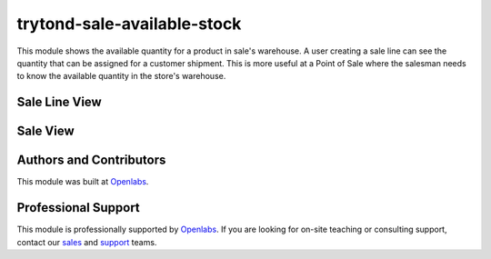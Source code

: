 trytond-sale-available-stock
============================

.. image:: https://api.travis-ci.org/openlabs/trytond-sale-available-stock.svg?branch=develop
    :target: https://travis-ci.org/openlabs/trytond-sale-available-stock
    :alt: Build Status
.. image:: https://pypip.in/download/openlabs_sale_available_stock/badge.svg
    :target: https://pypi.python.org/pypi/openlabs_sale_available_stock/
    :alt: Downloads
.. image:: https://pypip.in/version/openlabs_sale_available_stock/badge.svg
    :target: https://pypi.python.org/pypi/openlabs_sale_available_stock/ 
    :alt: Latest Version
.. image:: https://pypip.in/status/openlabs_sale_available_stock/badge.svg
    :target: https://pypi.python.org/pypi/openlabs_sale_available_stock/ 
    :alt: Development Status

This module shows the available quantity for a product in sale's warehouse.
A user creating a sale line can see the quantity that can be assigned for a
customer shipment.
This is more useful at a Point of Sale where the salesman needs to know the
available quantity in the store's warehouse.

Sale Line View
--------------

.. image:: https://raw.github.com/openlabs/trytond-sale-available-stock/develop/images/sale-line-view.png

Sale View
---------

.. image:: https://raw.github.com/openlabs/trytond-sale-available-stock/develop/images/sale-view.png

.. image:: https://raw.github.com/openlabs/trytond-sale-available-stock/develop/images/sale-available-stock-quantity.gif

Authors and Contributors
------------------------

This module was built at `Openlabs <http://www.openlabs.co.in>`_. 

Professional Support
--------------------

This module is professionally supported by `Openlabs <http://www.openlabs.co.in>`_.
If you are looking for on-site teaching or consulting support, contact our
`sales <mailto:sales@openlabs.co.in>`_ and `support
<mailto:support@openlabs.co.in>`_ teams.
